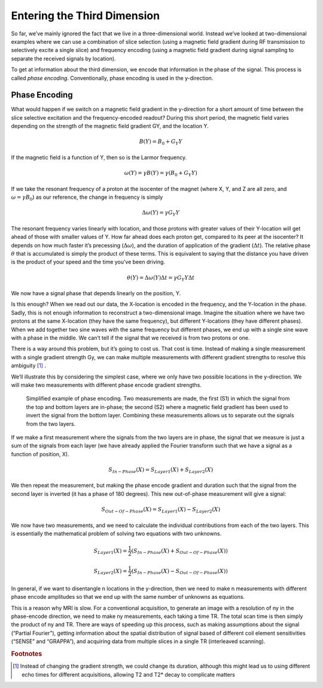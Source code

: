 ============================
Entering the Third Dimension
============================

So far, we’ve mainly ignored the fact that we live in a three-dimensional world. Instead we’ve looked at two-dimensional examples where we can use a combination of slice selection (using a magnetic field gradient during RF transmission to selectively excite a single slice) and frequency encoding (using a magnetic field gradient during signal sampling to separate the received signals by location).

To get at information about the third dimension, we encode that information in the phase of the signal. This process is called *phase encoding*. Conventionally, phase encoding is used in the y-direction.

Phase Encoding
--------------

What would happen if we switch on a magnetic field gradient in the y-direction for a short amount of time between the slice selective excitation and the frequency-encoded readout? During this short period, the magnetic field varies depending on the strength of the magnetic field gradient GY, and the location Y.

.. math::

   B(Y) = B_0 + G_Y Y


If the magnetic field is a function of Y, then so is the Larmor frequency.

.. math::

   \omega (Y) = \gamma B(Y) = \gamma (B_0 + G_Y Y)



If we take the resonant frequency of a proton at the isocenter of the magnet (where X, Y, and Z are all zero, and :math:`{\omega = \gamma B_0}`) as our reference, the change in frequency is simply

.. math::

   \Delta \omega (Y) = \gamma G_Y Y


The resonant frequency varies linearly with location, and those protons with greater values of their Y-location will get ahead of those with smaller values of Y. How far ahead does each proton get, compared to its peer at the isocenter? It depends on how much faster it’s precessing (:math:`{\Delta \omega}`), and the duration of application of the gradient (:math:`{\Delta t}`). The relative phase :math:`{\theta}` that is accumulated is simply the product of these terms. This is equivalent to saying that the distance you have driven is the product of your speed and the time you’ve been driving.

.. math::

   \theta (Y) = \Delta \omega (Y) \Delta t = \gamma G_Y Y \Delta t



We now have a signal phase that depends linearly on the position, Y.

Is this enough? When we read out our data, the X-location is encoded in the frequency, and the Y-location in the phase. Sadly, this is not enough information to reconstruct a two-dimensional image. Imagine the situation where we have two protons at the same X-location (they have the same frequency), but different Y-locations (they have different phases). When we add together two sine waves with the same frequency but different phases, we end up with a single sine wave with a phase in the middle. We can’t tell if the signal that we received is from two protons or one.

There is a way around this problem, but it’s going to cost us. That cost is time. Instead of making a single measurement with a single gradient strength Gy, we can make multiple measurements with different gradient strengths to resolve this ambiguity [#]_ .

We’ll illustrate this by considering the simplest case, where we only have two possible locations in the y-direction. We will make two measurements with different phase encode gradient strengths.

.. figure:: images/phase-encoding.png

  Simplified example of phase encoding. Two measurements are made, the first (S1) in which the signal from the top and bottom layers are in-phase; the second (S2) where a magnetic field gradient has been used to invert the signal from the bottom layer. Combining these measurements allows us to separate out the signals from the two layers.

If we make a first measurement where the signals from the two layers are in phase, the signal that we measure is just a sum of the signals from each layer (we have already applied the Fourier transform such that we have a signal as a function of position, X).

.. math::

  S_{In-Phase} (X) = S_{Layer1} (X) + S_{Layer2} (X)


We then repeat the measurement, but making the phase encode gradient and duration such that the signal from the second layer is inverted (it has a phase of 180 degrees). This new out-of-phase measurement will give a signal:

.. math::

  S_{Out-Of-Phase} (X)=S_{Layer1} (X) - S_{Layer2} (X)


We now have two measurements, and we need to calculate the individual contributions from each of the two layers. This is essentially the mathematical problem of solving two equations with two unknowns.

.. math::

  S_{Layer1} (X) = \frac{1}{2} (S_{In-Phase} (X) + S_{Out-Of-Phase} (X))

  S_{Layer2} (X) = \frac{1}{2} (S_{In-Phase} (X) - S_{Out-Of-Phase} (X))

In general, if we want to disentangle n locations in the y-direction, then we need to make n measurements with different phase encode amplitudes so that we end up with the same number of unknowns as equations.

This is a reason why MRI is slow. For a conventional acquisition, to generate an image with a resolution of ny in the phase-encode direction, we need to make ny measurements, each taking a time TR. The total scan time is then simply the product of ny and TR. There are ways of speeding up this process, such as making assumptions about the signal (“Partial Fourier”), getting information about the spatial distribution of signal based of different coil element sensitivities (“SENSE” and “GRAPPA”), and acquiring data from multiple slices in a single TR (interleaved scanning).


.. rubric:: Footnotes

.. [#] Instead of changing the gradient strength, we could change its duration, although this might lead us to using different echo times for different acquisitions, allowing T2 and T2* decay to complicate matters
